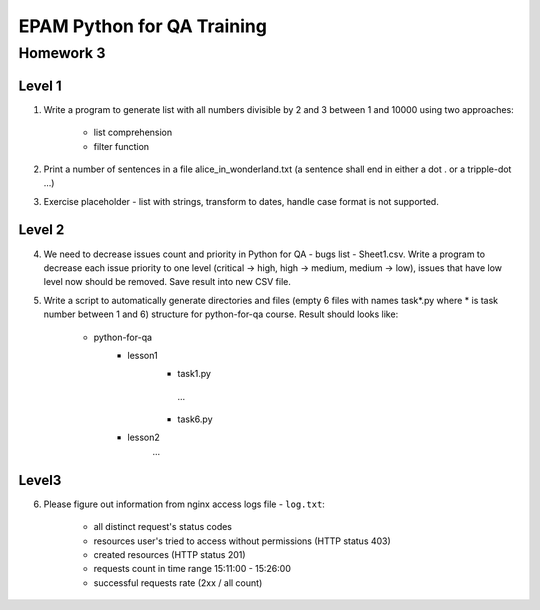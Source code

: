 
======================================
EPAM Python for QA Training
======================================

Homework 3
===========

Level 1
--------

1. Write a program to generate list with all numbers divisible by 2 and 3
   between 1 and 10000 using two approaches:

    - list comprehension

    - filter function

2. Print a number of sentences in a file alice_in_wonderland.txt (a sentence
   shall end in either a dot . or a tripple-dot ...)

3. Exercise placeholder - list with strings, transform to dates, handle
   case format is not supported.


Level 2
--------

4. We need to decrease issues count and priority in
   Python for QA - bugs list - Sheet1.csv. Write a program to decrease each issue
   priority to one level (critical -> high, high -> medium, medium -> low),
   issues that have low level now should be removed. Save result into new CSV
   file.


5. Write a script to automatically generate directories and files (empty 6
   files with names task*.py where * is task number between 1 and 6) structure
   for python-for-qa course. Result should looks like:

    - python-for-qa
        - lesson1
            - task1.py
             ...
            - task6.py
        - lesson2
            ...


Level3
--------

6. Please figure out information from nginx access logs file - ``log.txt``:

    - all distinct request's status codes

    - resources user's tried to access without permissions (HTTP status 403)

    - created resources (HTTP status 201)

    - requests count in time range 15:11:00 - 15:26:00

    - successful requests rate (2xx / all count)


.. some examples copied from https://github.com/vkhoroz/python-training/
